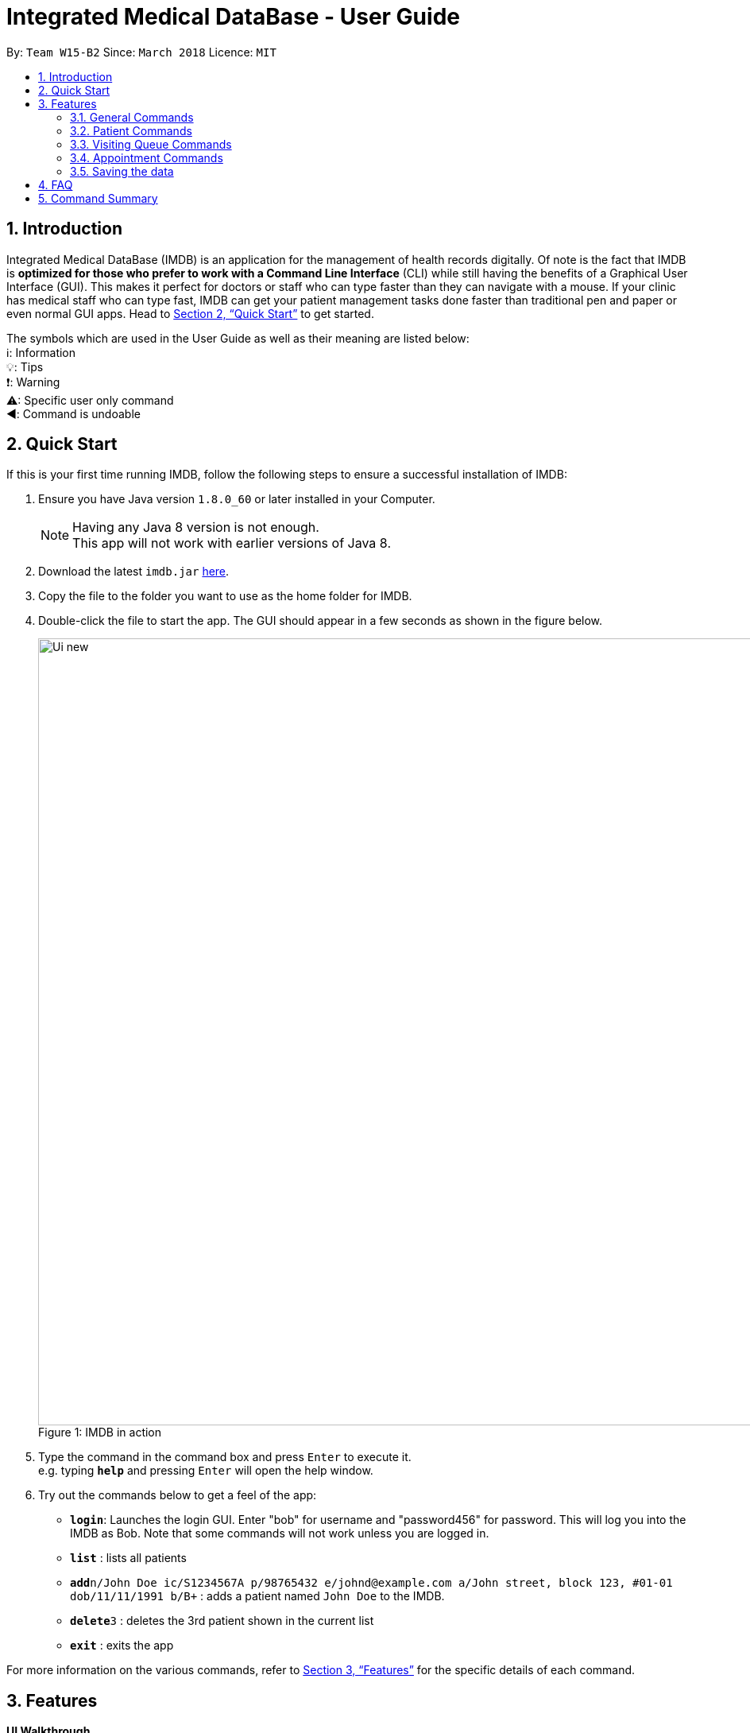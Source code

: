 = Integrated Medical DataBase - User Guide
:toc:
:toc-title:
:toc-placement: preamble
:sectnums:
:imagesDir: images
:stylesDir: stylesheets
:xrefstyle: full
:experimental:
ifdef::env-github[]
:tip-caption: :bulb:
:note-caption: :information_source:
:caution-caption: :warning:
:important-caption: :arrow_backward:
:warning-caption: :exclamation:
endif::[]
:repoURL: https://github.com/CS2103JAN2018-W15-B2/main

By: `Team W15-B2`      Since: `March 2018`      Licence: `MIT`

// tag::introduction[]
== Introduction

Integrated Medical DataBase (IMDB) is an application for the management of health records digitally.
Of note is the fact that IMDB is *optimized for those who prefer to work with a Command Line Interface* (CLI)
while still having the benefits of a Graphical User Interface (GUI).
This makes it perfect for doctors or staff who can type faster than they can navigate with a mouse.
If your clinic has medical staff who can type fast, IMDB can get your patient management tasks done faster than traditional pen and paper or even normal GUI apps.
Head to <<Quick Start>> to get started.

The symbols which are used in the User Guide as well as their meaning are listed below: +
ℹ️: Information +
💡: Tips +
❗: Warning +
⚠: Specific user only command +
◀️: Command is undoable +
// end::introduction[]

// tag::quickstart[]
== Quick Start

If this is your first time running IMDB, follow the following steps to ensure a successful installation of IMDB:

.  Ensure you have Java version `1.8.0_60` or later installed in your Computer.
+
[NOTE]
Having any Java 8 version is not enough. +
This app will not work with earlier versions of Java 8.
+
.  Download the latest `imdb.jar` link:{repoURL}/releases[here].
.  Copy the file to the folder you want to use as the home folder for IMDB.
.  Double-click the file to start the app. The GUI should appear in a few seconds as shown in the figure below.
+
.IMDB in action
[caption="Figure 1: "]
image::Ui_new.PNG[width="990"]
+
.  Type the command in the command box and press kbd:[Enter] to execute it. +
e.g. typing *`help`* and pressing kbd:[Enter] will open the help window.
.  Try out the commands below to get a feel of the app:

* *`login`*: Launches the login GUI. Enter "bob" for username and "password456" for password. This will log you into the IMDB as Bob. Note that some commands will not work unless you are logged in.
* *`list`* : lists all patients
* **`add`**`n/John Doe ic/S1234567A p/98765432 e/johnd@example.com a/John street, block 123, #01-01 dob/11/11/1991 b/B+` : adds a patient named `John Doe` to the IMDB.
* **`delete`**`3` : deletes the 3rd patient shown in the current list
* *`exit`* : exits the app

For more information on the various commands,  refer to <<Features>> for the specific details of each command.
// end::quickstart[]


[[Features]]
== Features

====
*UI Walkthrough*

*Before introducing the commands, a brief walkthrough of the user interface is shown in Figure 2 below.

.User Interface Walkthrough of IMDB
[caption="Figure 2: "]
image::ui_walkthrough.png[width="990"]

.	Command box: the user types the command here
.	Command result: the command result message will be displayed here after a command is entered
.	Multipurpose panel: the patient's details and appointments will be displayed here
.	Patient list panel: the list of patients in the database is displayed
.	Visiting queue panel: the list of patients who are currently waiting for consultation is displayed

*Command Format*

* Words in `UPPER_CASE` are the parameters to be supplied by the user e.g. in `add n/NAME`, `NAME` is a parameter which can be used as `add n/John Doe`.
* Items in square brackets are optional e.g `n/NAME [c/CONDITION]` can be used as `n/John Doe c/peanuts` or as `n/John Doe`.
* Items with `…`​ after them can be used multiple times including zero times e.g. `[c/CONDITION]...` can be used as `{nbsp}` (i.e. 0 times), `c/peanuts`, `c/G6PD c/aspirin` etc.
* Parameters can be in any order e.g. if the command specifies `n/NAME p/PHONE_NUMBER`, `p/PHONE_NUMBER n/NAME` is also acceptable.
====

=== General Commands

The commands listed in this section are used to enable the management of IMDB.

==== Viewing help : `help` or `h`

Opens the user guide in a separate window. +
Format: `help` or `h`

// tag::login[]
==== Logging into the system: `login` or `lg` [since v1.2]

Opens a window for the user to log into the IMDB with a matching username and password. +
Format: `login` or `lg`

Examples:

* `login` +
Username: alice +
Password: password123 +
Logs the user in as alice, who is a doctor.

* `login` +
Username: bob +
Password: password456 +
Logs the user in as bob, who is a medical staff.
// end::login[]

==== Listing entered commands : `history` or `hi`

Lists all the commands that you have entered in reverse chronological order. +
Format: `history` or `hi`

[NOTE]
====
Pressing the kbd:[&uarr;] and kbd:[&darr;] arrows will display the previous and next input respectively in the command box.
====

// tag::undoredo[]
==== Undoing previous command : `undo` or `u` or `z`

Restores the IMDB to the state before the previous _undoable_ command was executed. +
Format: `undo` or `u`

[NOTE]
====
Undoable commands: those commands that modify the IMDB's content (`add`, `delete`, `edit` and `clear`).
====

Examples:

* `delete 1` +
`list` +
`undo` +
Reverses the `delete 1` command.

* `select 1` +
`list` +
`u` +
The `undo` command fails as there are no undoable commands executed previously.

* `delete 1` +
`clear` +
`undo` +
Reverses the `clear` command. +
`undo` +
Reverses the `delete 1` command. +

==== Redoing the previously undone command : `redo` or `r` or `y`

Reverses the most recent `undo` command. +
Format: `redo` or `r`

Examples:

* `delete 1` +
`undo` +
Reverses the `delete 1` command. +
`redo` +
Reapplies the `delete 1` command. +

* `delete 1` +
`redo` +
The `redo` command fails as there are no `undo` commands executed previously.

* `delete 1` +
`clear` +
`undo` +
Reverses the `clear` command. +
`undo` +
Reverses the `delete 1` command. +
`r` +
Reapplies the `delete 1` command. +
`r` +
Reapplies the `clear` command. +
// end::undoredo[]

==== Clearing all entries : `clear` or `c` ◀️

Clears all entries from the IMDB. +
Format: `clear` or `c`

[IMPORTANT]
This command is undoable.

[WARNING]
This command will clear *all the patient entries* in IMDB. +
Please proceed with caution.

[TIP]
If you have accidentally entered this command, you can revert IMDB back to its previous state with the undo command.

==== Exiting the program : `exit` or `x`

Exits the program. This also logs the user out of the IMDB. +
Format: `exit` or `x`

// tag::dataencryption[]
==== Encrypting data files `[coming in v2.0]`

Data encryption will be implemented in v2.0 to improve security and ensure confidentiality of patients' information.
// end::dataencryption[]

// tag::centraliseddatabase[]
==== Centralising the database `[coming in v2.0]`

IMDB will be able to switch from standalone mode to server/client mode in v2.0 to centralise the database at the server in the main branch.
// end::centraliseddatabase[]

==== Searching for drug information from a drug information website `[coming in v2.0]`

IMDB will be able to search for relevant drug information from an official website so that doctors will not administer the wrong drug.

==== Adding doctor and medical staff accounts `[coming in v2.0]`

There will be an administrator role which can add a new username and password to the IMDB, which will allow a new doctor or medical staff to log into the system.

=== Patient Commands

The commands listed in this section are used to enable the management of patients’ records/details.

==== Listing all patients : `list` or `ls`

Shows a list of all patients in the IMDB. +
Format: `list` or `ls`

// tag::add[]
==== Adding a patient: `add` or `a`

Adds a patient to the IMDB +
Format: `add n/NAME ic/NRIC p/PHONE_NUMBER e/EMAIL a/ADDRESS dob/DOB b/BLOOD TYPE [c/CONDITION]...` or
        `a n/NAME ic/NRIC p/PHONE_NUMBER e/EMAIL a/ADDRESS dob/DOB b/BLOOD TYPE [c/CONDITION]...`

[IMPORTANT]
This command is undoable.

[TIP]
A patient can have any number of conditions (including 0).

Examples:

* `add n/John Doe ic/S1234567A p/98765432 e/johnd@example.com a/John street, block 123, #01-01, dob/01/01/1991 b/A-` +
Adds a new patient named John Doe.
* `a n/Betsy Crowe ic/NRIC c/peanuts e/betsycrowe@example.com a/Newgate Prison p/1234567 dob/12/12/1992 b/B+ c/aspirin` +
Adds a new patient named Betsy.
// end::add[]

==== Deleting a patient : `delete` or `d` or `rm`

Deletes the specified patient from the IMDB. +
Format: `delete INDEX` or `d`

[IMPORTANT]
This command is undoable.

****
* The index refers to the index number shown in the most recent listing.
* The index *must be a positive integer* 1, 2, 3, ...
****

Examples:

* `list` +
`delete 2` +
Deletes the 2nd patient in the IMDB.
* `find Betsy` +
`d 1` +
Deletes the 1st patient in the results of the `find` command.

// tag::edit[]
==== Editing a patient : `edit` or `e`

Edits an existing patient in the IMDB. +
Format: `edit INDEX [n/NAME] [ic/NRIC] [p/PHONE] [e/EMAIL] [a/ADDRESS] [dob/DOB] [b/BLOOD TYPE][c/CONDITION]...` or
        `e INDEX [n/NAME] [ic/NRIC] [p/PHONE] [e/EMAIL] [a/ADDRESS] [dob/DOB] [b/BLOOD TYPE] [c/CONDITION]...`

[IMPORTANT]
This command is undoable.

****
* The index refers to the index number shown in the most recent listing.
* The index *must be a positive integer* 1, 2, 3, ...
* At least one of the optional fields must be provided.
* Existing values will be updated to the input values.
* When editing conditions, the existing conditions of the patient will be removed i.e adding of conditions is not cumulative.
* You can remove all the patient's conditions by typing `c/` without specifying any conditions after it.
****

Examples:

* `edit 1 p/91234567 e/johndoe@example.com` +
Edits the phone number and email address of the 1st patient to be `91234567` and `johndoe@example.com` respectively.
* `e 2 n/Betsy Crower c/` +
Edits the name of the 2nd patient to be `Betsy Crower` and clears all existing conditions.
// end::edit[]

// tag::remark[]
==== Editing remarks for a patient : `remark` or `rk` [since v1.2]

Edits the remarks for a patient specified by the index number used in the last patient listing. +
Format: `remark INDEX r/[REMARK]` or `rk INDEX r/[REMARK]`

****
* The index refers to the index number shown in the most recent listing.
* The index *must be a positive integer* `1, 2, 3, ...`
****

[IMPORTANT]
This command is undoable.

Examples:

* `list` +
`remark 1 r/Likes to drink coffee.` +
Edits the remark for the first patient to Likes to drink coffee.
* `find Betsy` +
`remark 1 r/` +
Removes the remark for the first patient.
// end::remark[]

// tag::addc[]
==== Adding a condition to an existing patient: `addc` [since v1.3]

Adds a medical condition to an existing patient. +
Format: `addc INDEX c/[CONDITION]` or `ac INDEX c/[CONDITION]`

[IMPORTANT]
This command is undoable.

Examples:

* `addc 1 c/aspirin` +
Adds `aspirin` to the list of conditions that the patient at index `1` has.

* `ac 2 c/asthma` +
Adds `asthma` to the list of conditions that the patient at index `2` has.
// end::addc[]

// tag::delc[]
==== Removing the condition of an existing patient: `delc` [since v1.4]

Removes a medical condition to an existing patient. +
Format: `delc INDEX c/[CONDITION]` or `dc INDEX c/[CONDITION]`

[IMPORTANT]
This command is undoable.

Examples:

* `delc 1 c/aspirin` +
Removes `aspirin` from the list of conditions that the patient at index `1` has.

* `dc 2 c/asthma` +
Removes `asthma` from the list of conditions that the patient at index `2` has.
// end::delc[]

==== Locating patients by name: `find` or `f`

Finds patients whose names contain any of the given keywords. +
Format: `find KEYWORD [MORE_KEYWORDS]` or `f KEYWORD [MORE_KEYWORDS]`

****
* The search is case insensitive. e.g `hans` will match `Hans`
* The order of the keywords does not matter. e.g. `Hans Bo` will match `Bo Hans`
* Only the name is searched.
* Only full words will be matched e.g. `Han` will not match `Hans`
* Persons matching at least one keyword will be returned (i.e. `OR` search). e.g. `Hans Bo` will return `Hans Gruber`, `Bo Yang`
****

Examples:

* `find John` +
Returns `john` and `John Doe`
* `f Betsy Tim John` +
Returns any patient having names `Betsy`, `Tim`, or `John`

// tag::select[]
==== Selecting a patient : `select` or `s`

Selects the patient identified by the index number used in the last patient listing and loads up that patient's details. +
Format: `select INDEX` or `s INDEX`

****
* The index refers to the index number shown in the most recent listing.
* The index *must be a positive integer* `1, 2, 3, ...`
****

Examples:

* `list` +
`select 2` +
Selects the 2nd patient in the IMDB.
* `find Betsy` +
`s 1` +
Selects the 1st patient in the results of the `find` command.
// end::select[]

// tag::record[]
==== Viewing and editing the medical records for a patient : `record` [since in v1.4]

Views the medical record at the specified record index for a patient specified by the index number used in the last patient listing. +
*This command is only accessible to doctors.* +
Format: `record INDEX in/[RECORD INDEX]` or `rec INDEX in/[RECORD INDEX]`

[IMPORTANT]
This command is undoable.

[CAUTION]
This command is only for doctors.

****
* The medical record for that patient will be opened in a separate window.
* If the specified index is more than the number of medical records, a new medical record will be created instead.
* The index refers to the index number shown in the most recent listing.
* The index *must be a positive integer* `1, 2, 3, ...`
* The date entry of the medical record must be in the following format: DD/MM/YYYY.
****

Examples:

* `list` +
`record 1 in/1` +
Displays the first medical record for the first person in the result of the list command.

==== Deleting the medical records for a patient : `remover` [since in v1.4]

Deletes the medical record specified by the record index for a patient specified by the index number used in the last patient listing. +
*This command is only accessible to doctors.* +
Format: `remover INDEX in/[RECORD INDEX]` or `rr INDEX in/[RECORD INDEX]`

[IMPORTANT]
This command is undoable.

[CAUTION]
This command is only for doctors.

****
* Deleting a medical record will shift all other medical records up the medical record list.
* If the deletion of the medical record would leave the list of records empty, an empty medical record will be generated.
* The index refers to the index number shown in the most recent listing.
* The index *must be a positive integer* `1, 2, 3, ...`
****

Examples:

* `list` +
`remover 1 in/1` +
Deletes the first medical record for the first person in the result of the list command.
// end::record[]

// tag::print[]
==== Printing a patient's formatted medical records : `print` or `p` [since v1.4]

Formats and prints a patient's medical records into a pdf file. This pdf file is located in the same directory as the IMDB application. +
*This command is only accessible to doctors.* +
Format: `print INDEX` or `p INDEX`

[CAUTION]
This command is only for doctors.
// end::print[]

==== Attaching and viewing the X-ray scans for a patient `[coming in v2.0]`

IMDB will be able to attach images(X-ray scans) to a patient and retrieve the images for viewing.

=== Visiting Queue Commands

The commands listed in this section are used to enable the management of the visiting queue of the clinic.

==== Adding a patient into the visiting queue with index: `addq` [since v1.2]

Adds a patient into the end of the visiting queue (registration). +

*This command is only accessible to medical staff and is not undoable.* +

Format: `addq INDEX` or `aq INDEX`

[IMPORTANT]
This command is undoable.

[CAUTION]
This command is only for medical staff.

Examples:

* `list` +
`addq 3` +
Adds the third person in the result of the list command into the visiting queue.

* `find bernice` +
`aq 2` +
Adds Bernice Lee into the visiting queue as shown in Figure 3 below.

.Add patient to queue according to list index
[caption="Figure 3: "]
image::addq_duplicate.PNG[width="990"]

==== Removing a patient from the visiting queue: `removeq` [since v1.2]

Removes the first patient from the visiting queue (check-out). +

*This command is only accessible to medical staff and is not undoable.* +

Format: `removeq` or `rq`

[IMPORTANT]
This command is undoable.

[CAUTION]
This command is only for medical staff.

Examples:

* `removeq` +
Removes the first patient in the queue.

* `rq` +
Removes the first patient in the queue.

==== Removing a patient from the visiting queue by index: `removeq` [since v1.5rc]

Removes a patient from the visiting queue specified by the index number used in the last patient listing. (check-out). +

*This command is only accessible to medical staff and is not undoable.* +

Format: `removeq INDEX` or `rq INDEX`

[IMPORTANT]
This command is undoable.

[CAUTION]
This command is only for medical staff.

****
* The index refers to the index number shown in the most recent listing.
* The index *must be a positive integer* `1, 2, 3, ...`
* This command will only remove a patient if they are currently in the visiting queue.
****

Examples:

* `removeq 4` +
Removes the fourth patient in the patient list from the visiting queue if this patient is in the visiting queue.

* `rq 2` +
Removes the second patient in the patient list from the visiting queue if this patient is in the visiting queue.

=== Appointment Commands

The commands listed in this section are used to enable the management of patients’ appointments.

==== Adding a medical appointment with: `addappt` [since v1.4]

Adds a medical appointment to a patient specified by their name, with the appointment's date and time.

*This command is only accessible to medical staff and is not undoable.* +

Format: `addappt PATIENT_NAME DATE TIME` or `aa PATIENT_NAME DATE TIME`

[CAUTION]
This command is only for medical staff.

****
* The date of the appointment must be in the following format: DD/MM/YYYY.
* The time of the appointment must be given in 24 hour clock format: HHMM.
****

Examples:

* `addappt Betsy 19/3/2018 1000` +
Adds a medical appointment for Betsy on 19/3/2018 at 10am.

* `aa John 23/3/2019 1430` +
Adds a medical appointment for John on 23/3/2018 at 2:30pm.

==== Viewing medical appointments by patient name: `viewappt` [since v1.3]

Shows the list of medical appointments of a patient specified by their name.

*This command is only accessible to medical staff.* +

Format: `viewappt PATIENT_NAME` or `va PATIENT_NAME`

Examples:

* `viewappt Betsy` +
Lists the medical appointments made by Betsy.

* `va John` +
Lists the medical appointments made by John.

==== Deleting a medical appointment by patient name and appointment index number: `delappt` [since v1.3]

Deletes the medical appointment at the given index of a patient specified by their name.

*This command is only accessible to medical staff and is not undoable.* +

Format: `delappt PATIENT_NAME APPOINTMENT_INDEX_NO` or `da PATIENT_NAME APPOINTMENT_INDEX_NO`

[CAUTION]
This command is only for medical staff.

Examples:

* `viewappt Betsy` +
`delappt Betsy 2` +
Deletes the medical appointment made by Betsy with index number 2.

* `va John` +
`da John 1` +
Deletes the medical appointment made by John with index number 1.

==== Viewing medical appointments in calendar: `viewappt` [since v1.4]

Shows the list of medical appointments in a calendar month view.

*This command is only accessible to medical staff.* +

Format: `viewappt` or `va`

Examples:

* `viewappt` +
Lists the medical appointments in the current month. User can also navigate to other months to view medical appointments for that particular month.

* `va` +
Lists the medical appointments in the current month. User can also navigate to other months to view medical appointments for that particular month.

==== Viewing the schedule for a patient across all specialists `[coming in v2.0]`

IMDB will be able to view the schedule for a patient across all specialists so that medical staff can arrange non-conflicting appointments.

==== Viewing the duty schedule for doctors across all specialists `[coming in v2.0]`

IMDB will be able to view the duty schedule for doctors across all specialists so that medical staff can make arrangements if patient specifies which doctor he or she would like to visit for the appointment.

=== Saving the data

IMDB data are saved in the hard disk automatically after any command that changes the data. +
There is no need to save manually.

== FAQ

*Q*: How do I transfer my data to another computer? +
*A*: Install the app in the other computer and overwrite the empty data file it creates with the file that contains the data of your previous IMDB folder.

== Command Summary

* *Add* `add` or `a n/NAME ic/NRIC p/PHONE_NUMBER e/EMAIL a/ADDRESS dob/DOB b/BLOOD TYPE [c/CONDITION]...` +
e.g. `add` or `a n/James Ho ic/S1234567A p/22224444 e/jamesho@example.com a/123, Clementi Rd, 1234665 dob/11/11/1991 b/A+ c/peanuts c/aspirin`

* *Add condition* : `addc` or `ac`
e.g.`addc 2 c/CONDITION` or `ac 1 c/CONDITION`

* *Add patient into visiting queue* : `addq` or `aq`
e.g.`addq 2` or `aq 1`

* *Add new appointment* : `addappt` or `aa` +
e.g.`addappt betsy 19/3/2018 1300` or `aa betsy 19/3/2018 1300`

* *Clear* : `clear` or `c`

* *Delete* : `delete` or `d` or `rm INDEX` +
e.g. `delete` or `d` or `rm 3`

* *Delete appointment* : `delappt` or `da` +
e.g.`delappt betsy 2` or `da betsy 2`

* *History* : `history` or `hi`

* *Undo* : `undo` or `u` or `z`

* *Edit* : `edit` or `e INDEX [n/NAME] [ic/NRIC] [p/PHONE_NUMBER] [e/EMAIL] [a/ADDRESS] [dob/DOB] [b/BLOOD TYPE] [c/CONDITION]...` +
e.g. `edit` or `e 2 n/James Lee e/jameslee@example.com`

* *Find* : `find` or `f KEYWORD [MORE_KEYWORDS]` +
e.g. `find` or `f James Jake`

* *Help* : `help` or `h`

* *Login* : `login` or `lg`

* *List* : `list` or `ls`

* *Print* : `print` or `p`

* *Record* : `record` or `rec INDEX in/[RECORD INDEX]` +
e.g.`record` or `rec 1 in/2`

* *Redo* : `redo` or `r` or `y`

* *Remark* : `remark` or `rk INDEX r/[REMARK]` +
e.g.`remark` or `rk 1 r/Likes to drink coffee.`

* *Remove condition* : `delc` or `dc`
e.g.`delc 2 c/CONDITION` or `dc 1 c/CONDITION`

* *Remove patient from visiting queue* : `removeq` or `rq`

* *Remove patient from visiting queue by index* : `removeq` or `rq`
e.g.`removeq 2` or `rq 1`

* *Remover* : `remover` or `rr INDEX in/[RECORD INDEX]` +
e.g.`remover` or `rr 1 in/2`

* *Select* : `select` or `s INDEX` +
e.g.`select` or `s 2`

* *View appointments in calendar* : `viewappt` or `va` +
e.g.`viewappt john` or `viewappt john`

* *View appointments by patient name* : `viewappt` or `va`
